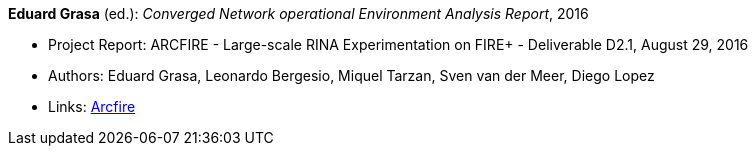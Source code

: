 *Eduard Grasa* (ed.): _Converged Network operational Environment Analysis Report_, 2016

* Project Report: ARCFIRE - Large-scale RINA Experimentation on FIRE+ - Deliverable D2.1, August 29, 2016
* Authors: Eduard Grasa, Leonardo Bergesio, Miquel Tarzan, Sven van der Meer, Diego Lopez
* Links:
    link:http://ict-arcfire.eu/index.php/research/deliverables/[Arcfire]
ifdef::local[]
* Local links:
    link:/library/report/arcfire/arcfire-d21-2016.pdf[PDF]
endif::[]

